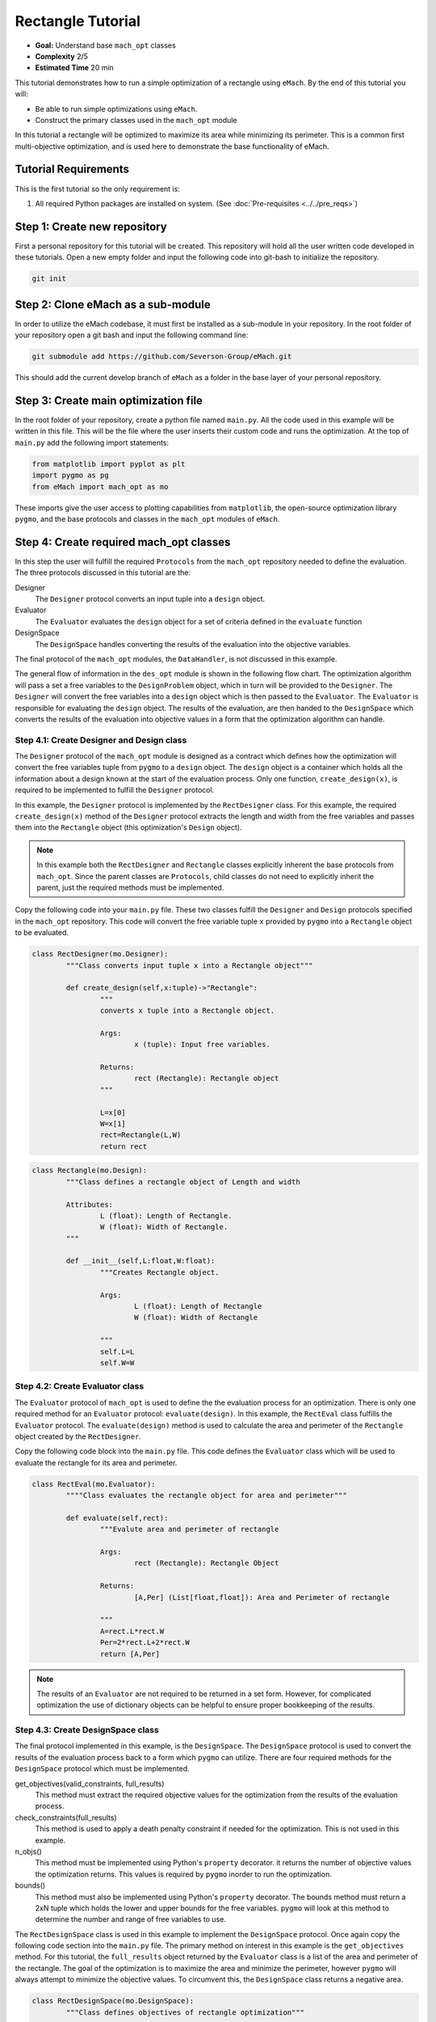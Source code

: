.. _rectangle_example:

Rectangle Tutorial 
==================
* **Goal:** Understand base ``mach_opt`` classes
* **Complexity** 2/5
* **Estimated Time** 20 min

This tutorial demonstrates how to run a simple optimization of a rectangle using ``eMach``. By the end of this tutorial you will:

* Be able to run simple optimizations using ``eMach``.
* Construct the primary classes used in the ``mach_opt`` module

In this tutorial a rectangle will be optimized to maximize its area while minimizing its perimeter. This is a common first multi-objective optimization, and is used here to demonstrate the base functionality of eMach.

.. figure:: ./images/RectangleExample.svg
   :alt: Trial1 
   :align: center
   :width: 800 

Tutorial Requirements 
---------------------

This is the first tutorial so the only requirement is:

#. All required Python packages are installed on system. (See :doc:`Pre-requisites <../../pre_reqs>`)

Step 1: Create new repository
------------------------------------------

First a personal repository for this tutorial will be created. This repository will hold all the user written code developed in these tutorials. Open a new empty folder and input the following code into git-bash to initialize the repository.

.. code-block:: 
	
	git init


Step 2: Clone eMach as a sub-module
------------------------------------------

In order to utilize the eMach codebase, it must first be installed as a sub-module in your repository. In the root folder of your repository open a git bash and input the following command line:

.. code-block:: 
	
	git submodule add https://github.com/Severson-Group/eMach.git

This should add the current develop branch of ``eMach`` as a folder in the base layer of your personal repository.

Step 3: Create main optimization file
------------------------------------------

In the root folder of your repository, create a python file named ``main.py``. All the code used in this example will be written in this file. This will be the file where the user inserts their custom code and runs the optimization. At the top of ``main.py`` add the following import statements:

.. code-block:: python

	from matplotlib import pyplot as plt
	import pygmo as pg
	from eMach import mach_opt as mo

These imports give the user access to plotting capabilities from ``matplotlib``, the open-source optimization library ``pygmo``, and the base protocols and classes in the ``mach_opt`` modules of ``eMach``.

Step 4: Create required mach_opt classes
------------------------------------------

In this step the user will fulfill the required ``Protocols`` from the ``mach_opt`` repository needed to define the evaluation. The three protocols discussed in this tutorial are the: 

Designer
	The ``Designer`` protocol converts an input tuple into a ``design`` object.
Evaluator
	The ``Evaluator`` evaluates the ``design`` object for a set of criteria defined in the ``evaluate`` function
DesignSpace
	The ``DesignSpace`` handles converting the results of the evaluation into the objective variables.
	
The final protocol of the ``mach_opt`` modules, the ``DataHandler``, is not discussed in this example.

The general flow of information in the ``des_opt`` module is shown in the following flow chart. The optimization algorithm will pass a set a free variables to the ``DesignProblem`` object, which in turn will be provided to the ``Designer``. The ``Designer`` will convert the free variables into a ``design`` object which is then passed to the ``Evaluator``. The ``Evaluator`` is responsible for evaluating the ``design`` object. The results of the evaluation, are then handed to the ``DesignSpace`` which converts the results of the evaluation into objective values in a form that the optimization algorithm can handle.

.. figure:: ./images/DesOptlFlowChart.svg
   :alt: Trial1 
   :align: center
   :width: 300 

Step 4.1: Create Designer and Design class
##########################################

The ``Designer`` protocol of the ``mach_opt`` module is designed as a contract which defines how the optimization will convert the free variables tuple from ``pygmo`` to a ``design`` object. The ``design`` object is a container which holds all the information about a design known at the start of the evaluation process.  Only one function, ``create_design(x)``, is required to be implemented to fulfill the ``Designer`` protocol.

In this example, the ``Designer`` protocol is implemented by the ``RectDesigner`` class. For this example, the required ``create_design(x)`` method of the ``Designer`` protocol extracts the length and width from the free variables and passes them into the ``Rectangle`` object (this optimization's ``Design`` object).

.. note:: In this example both the ``RectDesigner`` and ``Rectangle`` classes explicitly inherent the base protocols from ``mach_opt``.  Since the parent classes are ``Protocols``, child classes do not need to explicitly inherit the parent, just the required methods must be implemented. 

Copy the following code into your ``main.py`` file. These two classes fulfill the ``Designer`` and ``Design`` protocols specified in the ``mach_opt`` repository. This code will convert the free variable tuple ``x`` provided by ``pygmo`` into a ``Rectangle`` object to be evaluated.

.. code-block:: python

	class RectDesigner(mo.Designer):
		"""Class converts input tuple x into a Rectangle object"""
		
		def create_design(self,x:tuple)->"Rectangle":
			"""
			converts x tuple into a Rectangle object.

			Args:
				x (tuple): Input free variables.
				
			Returns:
				rect (Rectangle): Rectangle object
			"""
			
			L=x[0]
			W=x[1]
			rect=Rectangle(L,W)
			return rect
		
.. code-block:: python

	class Rectangle(mo.Design):
		"""Class defines a rectangle object of Length and width
		
		Attributes:
			L (float): Length of Rectangle.
			W (float): Width of Rectangle.
		"""
		
		def __init__(self,L:float,W:float):
			"""Creates Rectangle object.

			Args:
				L (float): Length of Rectangle
				W (float): Width of Rectangle

			"""
			self.L=L
			self.W=W
		
Step 4.2: Create Evaluator class
################################

The ``Evaluator`` protocol of ``mach_opt`` is used to define the the evaluation process for an optimization. There is only one required method for an ``Evaluator`` protocol: ``evaluate(design)``. In this example, the ``RectEval`` class fulfills the ``Evaluator`` protocol. The ``evaluate(design)`` method is used to calculate the area and perimeter of the ``Rectangle`` object created by the ``RectDesigner``. 

Copy the following code block into the ``main.py`` file. This code defines the ``Evaluator`` class which will be used to evaluate the rectangle for its area and perimeter.

.. code-block:: python

	class RectEval(mo.Evaluator):
		""""Class evaluates the rectangle object for area and perimeter"""
		
		def evaluate(self,rect):
			"""Evalute area and perimeter of rectangle

			Args:
				rect (Rectangle): Rectangle Object

			Returns:
				[A,Per] (List[float,float]): Area and Perimeter of rectangle

			"""
			A=rect.L*rect.W
			Per=2*rect.L+2*rect.W 
			return [A,Per]
			
.. note:: The results of an ``Evaluator`` are not required to be returned in a set form. However, for complicated optimization the use of dictionary objects can be helpful to ensure proper bookkeeping of the results.

Step 4.3: Create DesignSpace class
##################################

The final protocol implemented in this example, is the ``DesignSpace``. The ``DesignSpace`` protocol is used to convert the results of the evaluation process back to a form which ``pygmo`` can utilize. There are four required methods for the ``DesignSpace`` protocol which must be implemented.

get_objectives(valid_constraints, full_results)
	This method must extract the required objective values for the optimization from the results of the evaluation process.
check_constraints(full_results)
	This method is used to apply a death penalty constraint if needed for the optimization. This is not used in this example.
n_objs()
	This method must be implemented using Python's ``property`` decorator. it returns the number of objective values the optimization returns. This values is required by ``pygmo`` inorder to run the optimization.
bounds()
	This method must also be implemented using Python's ``property`` decorator. The bounds method must return a 2xN tuple which holds the lower and upper bounds for the free variables. ``pygmo`` will look at this method to determine the number and range of free variables to use.


The ``RectDesignSpace`` class is used in this example to implement the ``DesignSpace`` protocol.  Once again copy the following code section into the ``main.py`` file. The primary method on interest in this example is the ``get_objectives`` method. For this tutorial, the ``full_results`` object returned by the ``Evaluator`` class is a list of the area and perimeter of the rectangle. The goal of the optimization is to maximize the area and minimize the perimeter, however ``pygmo`` will always attempt to minimize the objective values. To circumvent this, the ``DesignSpace`` class returns a negative area.

.. code-block:: python

	class RectDesignSpace(mo.DesignSpace):
		"""Class defines objectives of rectangle optimization"""

		def __init__(self,bounds,n_obj):
			self._n_obj=n_obj
			self._bounds=bounds
			
		def get_objectives(self, valid_constraints, full_results) -> tuple:
			""" Calculates objectives from evaluation results
			

			Args:
				results (List(float,float)): Results from RectEval

			Returns:
				Tuple[float,float]: Maximize Area, Minimize Perimeter
			"""
			Area = full_results[0]
			Perimeter = full_results[1]
			return (-Area,Perimeter)
		
		def check_constraints(self, full_results) -> bool:
			return True
		
		@property
		def n_obj(self) -> int:
			return self._n_obj
		
		@property
		def bounds(self) -> tuple:
			return self._bounds
			
Step 4.4: Create dummy DataHandler class
########################################
for this example, we will not be implementing a ``DataHandler`` class to save the optimization results. However ``eMach`` still requires a class with the functions calls to be created. The following code block should be copied into ``main.py`` as a dummy ``DataHandler`` class.

.. code-block:: python

	class DataHandler:
		def save_to_archive(self, x, design, full_results, objs):
			"""dummy data handler"""
			pass
		def save_designer(self, designer):
			pass

Step 5: Initialize custom classes
------------------------------------------

Now that the custom classes implementing the prescribed protocols from ``mach_opt`` have been defined. The user must create instances of the classes to be used for the optimization. For this example, the ``RectDesigner`` and ``RectEval`` classes don't require any initialization variables to be passed in. The ``RectDesignSpace`` object requires the the bounds of the free variables, and the number of objectives to be passed in on initialization. As noted previously the ``bounds`` object is a 2xN tuple that gives the lower and upper bounds for the free variables. For this example we are setting the bounds for the length and width to be 0 to 1.


Copy the following code into the bottom of ``main.py``. This code will create instances of the defined ``Designer``, ``Evaluator``, and ``DesignSpace`` classes from earlier steps. 

.. code-block:: python

	###############################
	### Create mach_opt objects ###
	###############################
	des=RectDesigner()
	evaluator=RectEval()
	dh=DataHandler()
	## Define optimization bounds and number of objectives
	bounds=([0,0],[1,1])
	n_obj=2
	## Inject bounds and number of objectives into DesignSpace
	ds=RectDesignSpace(bounds,n_obj)

Step 6: Inject custom classes into DesignProblem
------------------------------------------------

In the ``mach_opt`` module, the ``DesignProblem`` is a concrete class which is used to directly interface with ``pygmo`` optimizations. The user does not need to modify any code in the ``DesignProblem`` class, they must just initialize an instance, by passing in their custom defined ``Designer``, ``Evaluator``, ``DesignSpace``, and ``DataHandler`` objects. To create the ``DesignProblem`` used in this example, copy the following code into the bottom of ``main.py``.

.. code-block:: python

	machDesProb=mo.DesignProblem(des,evaluator,ds,dh)

Step 7: Set up optimization code
------------------------------------------------

In ``mach_opt`` the ``DesignOptimizationMOEAD`` class is provided to run a MOEAD optimization problem. This class is simply a container for ``pygmo`` optimization code. Using the following code block, an optimization can be run using the user created ``DesignProblem`` object from the previous step. This optimization is setup to run for 10 generations with a population of 50 designs.

.. code-block:: python

	opt=mo.DesignOptimizationMOEAD(machDesProb)
	pop_size=50
	pop=opt.initial_pop(pop_size)
	gen_size=10    
	pop=opt.run_optimization(pop,gen_size)
	
.. note:: If the user wishes to use another algorithm in ``pygmo``, The ``DesignOptimizationMOEAD`` can be modified. The ``DesignProblem`` class is defined so that it is compatible with all multi-objective algorithms in used ``pygmo``. 

Step 8: Extracting and plotting results
------------------------------------------------

The following code block will extract results from the optimization and plot the Pareto front for this optimization. The ``pop.get_f()`` method returns a vector of the objective values for the optimization, while the ``pop.get_x()`` method returns the free variable tuples for the optimized population. 

.. code-block:: python

	fig1=plt.figure()   
	plot1=plt.axes()
	fig1.add_axes(plot1)
	fits, vectors = pop.get_f(), pop.get_x()
	ndf, dl, dc, ndr = pg.fast_non_dominated_sorting(fits) 
	plot1.plot(fits[ndf[0],0],fits[ndf[0],1],'x')
	plot1.set_xlabel('Area')
	plot1.set_ylabel('Perimeter')
	plot1.set_title('Pareto Front')
	
``pygmo`` provides a method to extract the Pareto in the method ``fast_non_dominated_sorting(fits)``, the returned ``ndf`` object is a list of the indexes for the Pareto fronts. If the code was correctly implemented, then the results of the optimization should look similar to the following plot.

.. figure:: ./images/ParetoFront.svg
   :alt: Trial1 
   :align: center
   :width: 600
	

Conclusion
----------

You have successfully completed your first optimization using ``eMach``. This code can be modified to perform other simple optimizations. The user should attempt to modify the code to perform the following list of optimizations:

* Optimize a circle for maximum area and minimum perimeter
* Optimize a cuboid for maximum volume and minimum surface area
* Optimize a sphere for maximum volume and minimum surface area 
